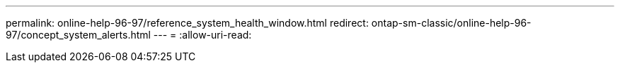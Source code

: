 ---
permalink: online-help-96-97/reference_system_health_window.html 
redirect: ontap-sm-classic/online-help-96-97/concept_system_alerts.html 
---
= 
:allow-uri-read: 


